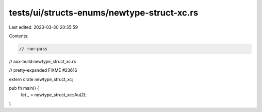 tests/ui/structs-enums/newtype-struct-xc.rs
===========================================

Last edited: 2023-03-30 20:35:59

Contents:

.. code-block:: rs

    // run-pass
// aux-build:newtype_struct_xc.rs

// pretty-expanded FIXME #23616

extern crate newtype_struct_xc;

pub fn main() {
    let _ = newtype_struct_xc::Au(2);
}


